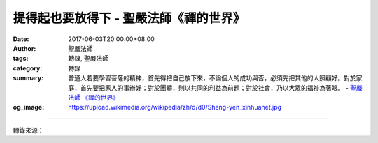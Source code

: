 提得起也要放得下 - 聖嚴法師《禪的世界》
#######################################

:date: 2017-06-03T20:00:00+08:00
:author: 聖嚴法師
:tags: 轉錄, 聖嚴法師
:category: 轉錄
:summary: 普通人若要學習菩薩的精神，首先得把自己放下來，不論個人的成功與否，必須先把其他的人照顧好。對於家庭，首先要把家人的事辦好；對於團體，則以共同的利益為前題；對於社會，乃以大眾的福祉為著眼。
          - `聖嚴法師`_ `《禪的世界》`_
:og_image: https://upload.wikimedia.org/wikipedia/zh/d/d0/Sheng-yen_xinhuanet.jpg

.. raw:: html

  <p>摘錄自《禪的世界》提得起也要放得下<br/> 文／聖嚴法師 圖／常器</p><p> （一）要把去惡行善的心提起，要把爭名奪利的心放下</p><p> 作為一個正常人，最基本的是要認識到行善是自己分內的家事，止惡是自己該盡的責任，何況是一個佛教徒，一個修行的人！「止惡」是不做對己對人有害無益的事；「行善」是須做對己對人有益有利的事。若以菩薩的立場，不會考慮自身的利害，心中只有眾生的利益。在佛經中的止惡行善有四句話，稱為「四正勤」：「已作之惡令斷除，未作之惡令不起；未生之善令生起，已生之善令增長。」這可用作判定一個人的善惡標準的依據。通常的人，也可說絕對多數的人，都會認為他們是沒有問題的好人。但是，如果連善與惡的標準是什麼都無法分辨，就應該好好考慮一下所謂「好人」的定義是什麼了。起碼要知道止惡行善的定義，並不是那麼簡單。知道不該做的事不會做，應該做的事一定做。那又根據什麼而認為該做與不該做呢？不以個人的判斷來取捨，當以公益作衡量，以佛法因果為準則。</p><p> 很多人批評他人爭名奪利，卻不知道自己也是一個爭名奪利的人。所謂名是什麼？名有大名、小名，還有出鋒頭的事。當別人獲得益處或光榮的時候，自己的反應究竟是讚歎、歡喜、欣賞？或者是嘲笑、妒嫉、破壞呢？夫婦、父子之間也常會有爭風吃醋、看不慣、放不下的時刻。假若太太比丈夫更有名氣，有些做先生的往往會感到難受。至於兄弟之間，是否能夠做到會為了手足獲得殊榮而備覺高興呢？多半是會的，有時則不然。</p><p> 我認識一對夫婦，太太榮獲獎狀，新聞被報章報導，太太滿懷高興地拿著報紙展示給她的先生閱讀。先生接到手上一看，竟然非常不屑地把報紙擲於地上說：「什麼玩意？妳也得獎，那裡還有天理！」身為丈夫的，不但不因妻子得獎而感到光榮，反而認為太太獲獎顯得比他傑出是件豈有此理的事。</p><p> （二）要把成己成人的心提起，要把成敗得失的心放下</p><p> 成就自己目的是為成就他人；若要幫助廣大的人群，必須先要充實自己。在充實自己的過程中，同時也在做著成就他人的工作。正在做著利益他人的工作之時，必然已在促進了自己的成長。然在成己成人的過程之中，難免會遇到障礙，所謂道高魔更高，道高一尺，魔高一丈。因此要能經常把成己成人的心提起，成敗得失的心放下，才能堅定信心，鞏固毅力。走在成功的道路上，失敗乃是過程之一，失敗的本身，也就是成功的重要因素。但是，一般人只能享受成功的歡樂，卻經不起失敗的歷練，那樣的成功是福報，遇到了失敗便動搖。這也正好解釋了為什麼一般的凡夫好不容易成為偉人的最大原因。其實偉大的人格，是從成功與失敗的交替過程中培養出來的。</p><p> 我在日本留學的時候，剛選好博士論文的主題，請到了論文的指導教授，進行不久，指導教授突然過世，同學們知道後，便說我完蛋了！不久我又找到了另一位指導教授，我把論文送去，指示要我重寫，又有同學以為我糟糕了！當時的我，雖感到麻煩，但卻認為正好可給自己歷練的機會，沒有成功，也並未失敗。由於有了第一次、第二次的經驗，才會使我珍惜留學因緣，鼓起勇氣，重寫第三遍，最後我的論文終獲順利通過。由於我相信好事多磨的道理，既已有了心理準備，遇到困難，便不覺得是失敗，也不考慮能否成功，只是繼續努力，做我能做而當做的事。做一日和尚撞一日鐘，過一天日子吃一天飯，凡事盡心盡力，放下成敗得失。</p><p> （三）要把眾人的幸福提起，要把自我的成就放下</p><p> 信佛必須學佛，學佛必須效法菩薩精神。菩薩心中沒有自我成就的企圖，只有成全眾生的的悲願。凡是能讓眾生得益的事，便不考慮個人的成功與失敗。凡是眾生需要救助，菩薩便會適時適地出現於眾生面前，菩薩不為他們自己做任何事，並非為了他們自己要成佛而度眾生。</p><p> 普通人若要學習菩薩的精神，首先得把自己放下來，不論個人的成功與否，必須先把其他的人照顧好。對於家庭，首先要把家人的事辦好；對於團體，則以共同的利益為前題；對於社會，乃以大眾的福祉為著眼。你如能做到這樣的程度，必可獲得他人的歡迎，看在眾人眼中，你便是菩薩的化身。</p>

.. image:: https://scontent-tpe1-1.xx.fbcdn.net/v/t31.0-8/18595359_1531840950205762_8872720867469326562_o.jpg?oh=8dcc083925cf675af5e79443239ce37a&oe=59AE9C96
   :align: center
   :alt: 提得起也要放得下

----

轉錄來源：

.. raw:: html

  <iframe src="https://www.facebook.com/plugins/post.php?href=https%3A%2F%2Fwww.facebook.com%2FDDMCHAN%2Fposts%2F1531840950205762%3A0" width="auto" height="518" style="border:none;overflow:hidden" scrolling="no" frameborder="0" allowTransparency="true"></iframe>

.. _聖嚴法師: http://www.shengyen.org/
.. _《禪的世界》: http://ddc.shengyen.org/mobile/toc/04/04-08/index.php
